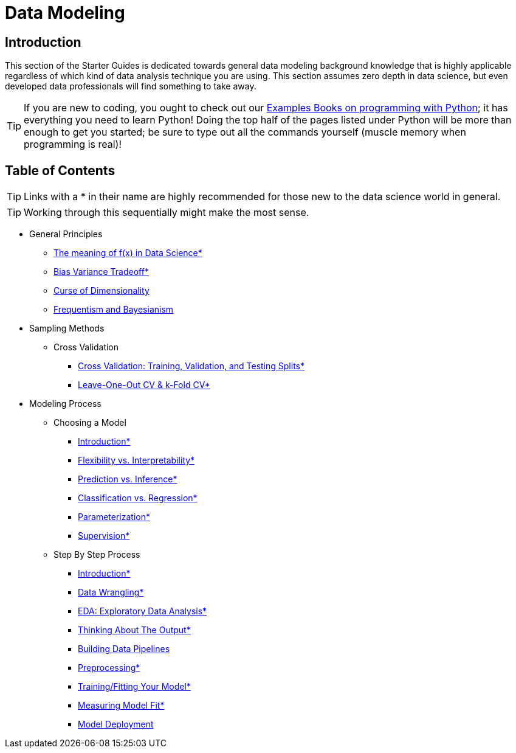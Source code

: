 = Data Modeling

== Introduction

This section of the Starter Guides is dedicated towards general data modeling background knowledge that is highly applicable regardless of which kind of data analysis technique you are using. This section assumes zero depth in data science, but even developed data professionals will find something to take away.

TIP: If you are new to coding, you ought to check out our https://the-examples-book.com/programming-languages/python/introduction[Examples Books on programming with Python]; it has everything you need to learn Python! Doing the top half of the pages listed under Python will be more than enough to get you started; be sure to type out all the commands yourself (muscle memory when programming is real)!

== Table of Contents

TIP: Links with a * in their name are highly recommended for those new to the data science world in general.

TIP: Working through this sequentially might make the most sense.

* General Principles
** xref:data-modeling/general-principles/function-x.adoc[The meaning of f(x) in Data Science*]
** xref:data-modeling/general-principles/bias-variance-tradeoff.adoc[Bias Variance Tradeoff*]
** xref:data-modeling/general-principles/curse-of-dimensionality.adoc[Curse of Dimensionality]
** xref:data-modeling/general-principles/freq-bayes.adoc[Frequentism and Bayesianism]

* Sampling Methods
** Cross Validation
*** xref:data-modeling/resampling-methods/cross-validation/train-valid-test.adoc[Cross Validation: Training, Validation, and Testing Splits*]
*** xref:data-modeling/resampling-methods/cross-validation/loocv-kfold.adoc[Leave-One-Out CV & k-Fold CV*]

* Modeling Process
** Choosing a Model
*** xref:data-modeling/choosing-model/introduction.adoc[Introduction*]
*** xref:data-modeling/choosing-model/flexibility-interpret.adoc[Flexibility vs. Interpretability*]
*** xref:data-modeling/choosing-model/predict-infer.adoc[Prediction vs. Inference*]
*** xref:data-modeling/choosing-model/classify-regress.adoc[Classification vs. Regression*]
*** xref:data-modeling/choosing-model/parameterization.adoc[Parameterization*]
*** xref:data-modeling/choosing-model/supervision.adoc[Supervision*]

** Step By Step Process
*** xref:data-modeling/process/introduction.adoc[Introduction*]
*** xref:data-modeling/process/wrangling.adoc[Data Wrangling*]
*** xref:data-modeling/process/eda.adoc[EDA: Exploratory Data Analysis*]
*** xref:data-modeling/process/think-output.adoc[Thinking About The Output*]
*** xref:data-modeling/process/pipelining.adoc[Building Data Pipelines]
*** xref:data-modeling/process/preprocessing.adoc[Preprocessing*]
*** xref:data-modeling/process/training.adoc[Training/Fitting Your Model*]
*** xref:data-modeling/process/measure-fit.adoc[Measuring Model Fit*]
*** xref:data-modeling/process/model-deployment.adoc[Model Deployment]